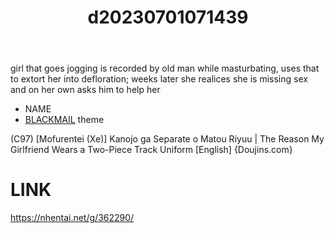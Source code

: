 :PROPERTIES:
:ID:       6692c557-83cd-4cce-ab04-cf1871285640
:END:
#+title: d20230701071439
#+filetags: :20230701071439:ntronary:
girl that goes jogging is recorded by old man while masturbating, uses that to extort her into defloration; weeks later she realices she is missing sex and on her own asks him to help her
- NAME
- [[id:172f9637-e2ea-4c60-bd17-dca6543a64b0][BLACKMAIL]] theme
(C97) [Mofurentei (Xe)] Kanojo ga Separate o Matou Riyuu | The Reason My Girlfriend Wears a Two-Piece Track Uniform [English] {Doujins.com}
* LINK
https://nhentai.net/g/362290/
